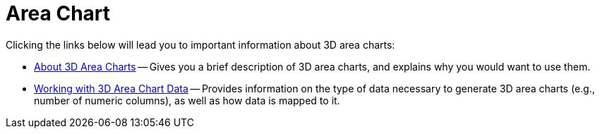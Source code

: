 ﻿////

|metadata|
{
    "name": "chart-area-chart-3d",
    "controlName": ["{WawChartName}"],
    "tags": [],
    "guid": "{1E5ED6E9-97B3-4390-B276-4D4AC868C537}",  
    "buildFlags": [],
    "createdOn": "0001-01-01T00:00:00Z"
}
|metadata|
////

= Area Chart

Clicking the links below will lead you to important information about 3D area charts:

* link:chart-about-3d-area-charts.html[About 3D Area Charts] -- Gives you a brief description of 3D area charts, and explains why you would want to use them.
* link:chart-working-with-3d-area-chart-data.html[Working with 3D Area Chart Data] -- Provides information on the type of data necessary to generate 3D area charts (e.g., number of numeric columns), as well as how data is mapped to it.